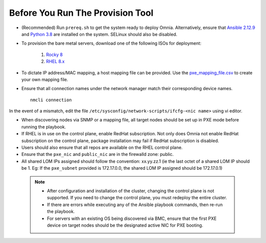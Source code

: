 Before You Run The Provision Tool
---------------------------------

* (Recommended) Run ``prereq.sh`` to get the system ready to deploy Omnia. Alternatively, ensure that `Ansible 2.12.9 <https://docs.ansible.com/ansible/latest/reference_appendices/release_and_maintenance.html>`_ and `Python 3.8 <https://www.python.org/downloads/release/python-380/>`_ are installed on the system. SELinux should also be disabled.
* To provision the bare metal servers, download one of the following ISOs for deployment:

    1. `Rocky 8 <https://rockylinux.org/>`_

    2. `RHEL 8.x <https://www.redhat.com/en/enterprise-linux-8>`_

* To dictate IP address/MAC mapping, a host mapping file can be provided. Use the `pxe_mapping_file.csv <../../Samplefiles.html>`_ to create your own mapping file.

* Ensure that all connection names under the network manager match their corresponding device names. ::

    nmcli connection

In the event of a mismatch, edit the file  ``/etc/sysconfig/network-scripts/ifcfg-<nic name>`` using vi editor.

* When discovering nodes via SNMP or a mapping file, all target nodes should be set up in PXE mode before running the playbook.

* If RHEL is in use on the control plane, enable RedHat subscription. Not only does Omnia not enable RedHat subscription on the control plane, package installation may fail if RedHat subscription is disabled.

* Users should also ensure that all repos are available on the RHEL control plane.

* Ensure that the ``pxe_nic`` and ``public_nic`` are in the firewalld zone: public.

* All shared LOM IPs assigned should follow the convention: xx.yy.zz.1 (ie the last octet of a shared LOM IP should be 1. Eg: If the ``pxe_subnet`` provided is 172.17.0.0, the shared LOM IP assigned should be 172.17.0.1)

 .. Note::

    * After configuration and installation of the cluster, changing the control plane is not supported. If you need to change the control plane, you must redeploy the entire cluster.

    * If there are errors while executing any of the Ansible playbook commands, then re-run the playbook.

    * For servers with an existing OS being discovered via BMC, ensure that the first PXE device on target nodes should be the designated active NIC for PXE booting.








